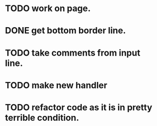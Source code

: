 * TODO work on page.
* DONE get bottom border line.
* TODO take comments from input line.
* TODO make new handler
* TODO refactor code as it is in pretty terrible condition.
